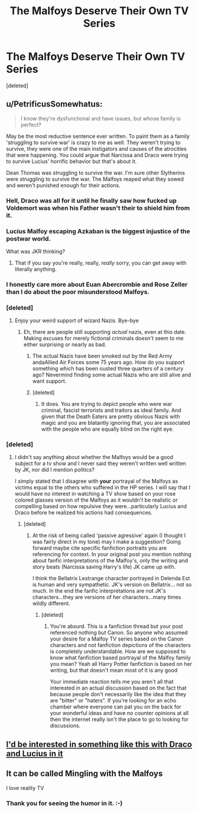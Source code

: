 #+TITLE: The Malfoys Deserve Their Own TV Series

* The Malfoys Deserve Their Own TV Series
:PROPERTIES:
:Score: 0
:DateUnix: 1554316928.0
:DateShort: 2019-Apr-03
:FlairText: Discussion
:END:
[deleted]


** u/PetrificusSomewhatus:
#+begin_quote
  I know they're dysfunctional and have issues, but whose family is perfect?
#+end_quote

May be the most reductive sentence ever written. To paint them as a family 'struggling to survive war' is crazy to me as well. They weren't trying to survive, they were one of the main instigators and causes of the atrocities that were happening. You could argue that Narcissa and Draco were trying to survive Lucius' horrific behavior but that's about it.

Dean Thomas was struggling to survive the war. I'm sure other Slytherins were struggling to survive the war. The Malfoys reaped what they sowed and weren't punished enough for their actions.
:PROPERTIES:
:Author: PetrificusSomewhatus
:Score: 16
:DateUnix: 1554317550.0
:DateShort: 2019-Apr-03
:END:

*** Hell, Draco was all for it until he finally saw how fucked up Voldemort was when his Father wasn't their to shield him from it.
:PROPERTIES:
:Author: flingerdinger
:Score: 5
:DateUnix: 1554324310.0
:DateShort: 2019-Apr-04
:END:


*** Lucius Malfoy escaping Azkaban is the biggest injustice of the postwar world.

What was JKR thinking?
:PROPERTIES:
:Author: InquisitorCOC
:Score: 8
:DateUnix: 1554318614.0
:DateShort: 2019-Apr-03
:END:

**** That if you say you're really, really, /really/ sorry, you can get away with literally anything.
:PROPERTIES:
:Author: Raesong
:Score: 6
:DateUnix: 1554321404.0
:DateShort: 2019-Apr-04
:END:


*** I honestly care more about Euan Abercrombie and Rose Zeller than I do about the poor misunderstood Malfoys.
:PROPERTIES:
:Author: Bleepbloopbotz
:Score: 3
:DateUnix: 1554319382.0
:DateShort: 2019-Apr-03
:END:


*** [deleted]
:PROPERTIES:
:Score: -6
:DateUnix: 1554318090.0
:DateShort: 2019-Apr-03
:END:

**** Enjoy your weird support of wizard Nazis. Bye-bye
:PROPERTIES:
:Author: Bleepbloopbotz
:Score: 8
:DateUnix: 1554319473.0
:DateShort: 2019-Apr-03
:END:

***** Eh, there are people still supporting /actual/ nazis, even at this date. Making excuses for merely fictional criminals doesn't seem to me either surprising or nearly as bad.
:PROPERTIES:
:Author: ConsiderableHat
:Score: 2
:DateUnix: 1554323545.0
:DateShort: 2019-Apr-04
:END:

****** The actual Nazis have been smoked out by the Red Army andaAllied Air Forces some 75 years ago. How do you support something which has been ousted three quarters of a century ago? Nevermind finding some actual Nazis who are still alive and want support.
:PROPERTIES:
:Author: Hellstrike
:Score: 2
:DateUnix: 1554371898.0
:DateShort: 2019-Apr-04
:END:


****** [deleted]
:PROPERTIES:
:Score: 0
:DateUnix: 1554336621.0
:DateShort: 2019-Apr-04
:END:

******* It does. You are trying to depict people who were war criminal, fascist terrorists and traitors as ideal family. And given that the Death Eaters are pretty obvious Nazis with magic and you are blatantly ignoring that, you are associated with the people who are equally blind on the right eye.
:PROPERTIES:
:Author: Hellstrike
:Score: 3
:DateUnix: 1554372097.0
:DateShort: 2019-Apr-04
:END:


*** [deleted]
:PROPERTIES:
:Score: -2
:DateUnix: 1554336415.0
:DateShort: 2019-Apr-04
:END:

**** I didn't say anything about whether the Malfoys would be a good subject for a tv show and I never said they weren't written well written by JK, nor did I mention politics?

I simply stated that I disagree with *your* portrayal of the Malfoys as victims equal to the others who suffered in the HP series. I will say that I would have no interest in watching a TV show based on your rose colored glasses version of the Malfoys as it wouldn't be realistic or compelling based on how repulsive they were...particularly Lucius and Draco before he realized his actions had consequences.
:PROPERTIES:
:Author: PetrificusSomewhatus
:Score: 5
:DateUnix: 1554340578.0
:DateShort: 2019-Apr-04
:END:

***** [deleted]
:PROPERTIES:
:Score: -2
:DateUnix: 1554345083.0
:DateShort: 2019-Apr-04
:END:

****** At the risk of being called 'passive agressive' again (I thought I was fairly direct in my tone) may I make a suggestion? Going forward maybe cite specific fanfiction portraits you are referencing for context. In your original post you mention nothing about fanfic interpretations of the Malfoy's, only the writing and story beats (Narcissa saving Harry's life) JK came up with.

I think the Bellatrix Lestrange character portrayed in Delenda Est is human and very sympathetic. JK's version on Bellatrix... not so much. In the end the fanfic interpretations are not JK's characters...they are versions of her characters...many times wildly different.
:PROPERTIES:
:Author: PetrificusSomewhatus
:Score: 5
:DateUnix: 1554346696.0
:DateShort: 2019-Apr-04
:END:

******* [deleted]
:PROPERTIES:
:Score: 0
:DateUnix: 1554349723.0
:DateShort: 2019-Apr-04
:END:

******** You're absurd. This is a fanfiction thread but your post referenced nothing but Canon. So anyone who assumed your desire for a Malfoy TV series based on the Canon characters and not fanfiction depictions of the characters is completely understandable. How are we supposed to know what fanfiction based portrayal of the Malfoy family you mean? Yeah all Harry Potter fanfiction is based on her writing, but that doesn't mean most of it is any good

Your immediate reaction tells me you aren't all that interested in an actual discussion based on the fact that because people don't necessarily like the idea that they are "bitter" or "haters". If you're looking for an echo chamber where everyone can pat you on the back for your wonderful ideas and have no counter opinions at all then the internet really isn't the place to go to looking for discussions.
:PROPERTIES:
:Score: 4
:DateUnix: 1554354787.0
:DateShort: 2019-Apr-04
:END:


** [[https://youtu.be/jEvyEM0JdSc][I'd be interested in something like this with Draco and Lucius in it]]
:PROPERTIES:
:Author: Hellstrike
:Score: 3
:DateUnix: 1554371503.0
:DateShort: 2019-Apr-04
:END:


** It can be called Mingling with the Malfoys

I love reality TV
:PROPERTIES:
:Author: VerityPushpram
:Score: 2
:DateUnix: 1554324101.0
:DateShort: 2019-Apr-04
:END:

*** Thank you for seeing the humor in it. :-)
:PROPERTIES:
:Score: 1
:DateUnix: 1554364475.0
:DateShort: 2019-Apr-04
:END:
